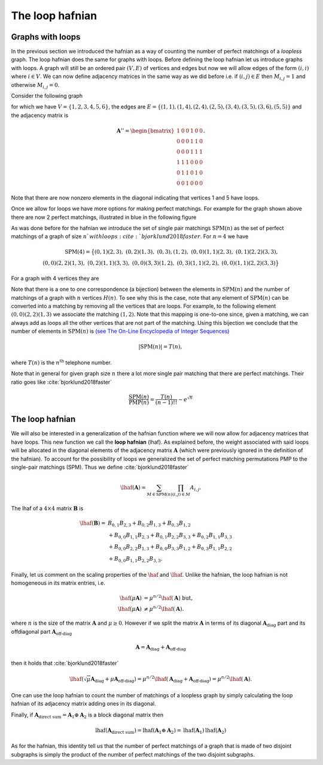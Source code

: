 .. role:: raw-latex(raw)
   :format: latex

.. role:: html(raw)
   :format: html

.. _loophafnian:


The loop hafnian
=================
.. sectionauthor:: Nicolás Quesada <nicolas@xanadu.ai>

Graphs with loops
*****************


In the previous section we introduced the hafnian as a way of counting the number of perfect matchings of a *loopless* graph. The loop hafnian does the same for graphs with loops. Before defining the loop hafnian let us introduce graphs with loops. A graph will still be an ordered pair :math:`(V,E)` of vertices and edges but now we will allow edges of the form :math:`(i,i)` where :math:`i \in V`. We can now define adjacency matrices in the same way as we did before i.e. if :math:`(i,j) \in E` then :math:`M_{i,j}=1` and otherwise :math:`M_{i,j}=0`.

Consider the following graph

.. image:: _static/loop_fig1.svg
    :align: center
    :width: 25%
    :target: javascript:void(0);

for which we have :math:`V = \{1,2,3,4,5,6 \}`, the edges are :math:`E=\{(1,1),(1,4),(2,4),(2,5),(3,4),(3,5),(3,6),(5,5) \}` and the adjacency matrix is

.. math::
	\mathbf{A}'' = \begin{bmatrix}
	1 & 0 & 0 & 1 & 0 & 0 \\
	0 & 0 & 0 & 1 & 1 & 0 \\
	0 & 0 & 0 & 1 & 1 & 1 \\
	1 & 1 & 1 & 0 & 0 & 0 \\
	0 & 1 & 1 & 0 & 1 & 0 \\
	0 & 0 & 1 & 0 & 0 & 0
	\end{bmatrix}.

Note that there are now nonzero elements in the diagonal indicating that vertices 1 and 5 have loops.


Once we allow for loops we have more options for making perfect matchings. For example for the graph shown above there are now 2 perfect matchings, illustrated in blue in the following figure

.. image:: _static/loop_fig2.svg
    :align: center
    :width: 50%
    :target: javascript:void(0);


As was done before for the hafnian we introduce the set of single pair matchings :math:`\text{SPM}(n)` as the set of perfect matchings of a graph of size :math:`n`with loops :cite:`bjorklund2018faster`. For :math:`n=4` we have

.. math::

  \text{SPM}(4) = \big\{ (0,1)(2,3),\ (0,2)(1,3),\ (0,3),(1,2),\ (0,0)(1,1)(2,3), \ (0,1)(2,2)(3,3),\\
  (0,0)(2,2)(1,3),\ (0,2)(1,1)(3,3),\ (0,0)(3,3)(1,2),\ (0,3)(1,1)(2,2),\ (0,0)(1,1)(2,2)(3,3)\big\}


For a graph with 4 vertices they are

.. image:: _static/fig2.svg
    :align: center
    :width: 50%
    :target: javascript:void(0);




Note that there is a one to one correspondence (a bijection) between the elements in :math:`\text{SPM}(n)` and the number of matchings of a graph with :math:`n` vertices :math:`H(n)`. To see why this is the case, note that any element of :math:`\text{SPM}(n)` can be converted into a matching by removing all the vertices that are loops. For example, to the following element :math:`(0,0)(2,2)(1,3)` we associate the matching :math:`(1,2)`. Note that this mapping is one-to-one since, given a matching, we can always add as loops all the other vertices that are not part of the matching. Using this bijection we conclude that the number of elements in :math:`\text{SPM}(n)` is `(see The On-Line Encyclopedia of Integer Sequences) <https://oeis.org/A000085>`_

.. math::

	|\text{SPM}(n)| = T(n),

where :math:`T(n)` is the :math:`n^{\text{th}}` telephone number.

Note that in general for given graph size :math:`n` there a lot more single pair matching that there are perfect matchings. Their ratio goes like :cite:`bjorklund2018faster`

.. math::
	\frac{\text{SPM}(n)}{\text{PMP}(n)} = \frac{T(n)}{(n-1)!!} \sim e^{\sqrt{n}}



The loop hafnian
****************


We will also be interested in a generalization of the hafnian function where we will now allow for adjacency matrices that have loops. This new function we call the **loop hafnian** (lhaf). As explained before, the weight associated with said loops will be allocated in the diagonal elements of the adjacency matrix :math:`\mathbf{A}` (which were previously ignored in the definition of the hafnian). To account for the possibility of loops we generalized the set of perfect matching permutations PMP to the single-pair matchings (SPM).  Thus we define :cite:`bjorklund2018faster`

.. math::
   \lhaf(\mathbf{A}) = \sum_{M \in \text{SPM}(n)} \prod_{\scriptscriptstyle (i,j) \in M} A_{i,j}.

The lhaf of a :math:`4 \times 4` matrix :math:`\mathbf{B}` is

.. math::
   \lhaf(\mathbf{B}) =& B_{0,1} B_{2,3}+B_{0,2}B_{1,3}+B_{0,3} B_{1,2}\\
   &+ B_{0,0} B_{1,1} B_{2,3}+B_{0,1} B_{2,2} B_{3,3}+B_{0,2}B_{1,1}B_{3,3}\nonumber\\
   &+ B_{0,0} B_{2,2} B_{1,3}+B_{0,0}B_{3,3}B_{1,2}+B_{0,3} B_{1,1} B_{2,2}\nonumber\\
   &+ B_{0,0} B_{1,1} B_{2,2} B_{3,3}. \nonumber


Finally, let us comment on the scaling properties of the :math:`\haf` and :math:`\lhaf`.
Unlike the hafnian, the loop hafnian is not homogeneous in its matrix entries, i.e.

.. math::
   \haf(\mu \mathbf{A}) &= \mu ^{n/2} \haf(\mathbf{A}) \text{  but},\\
   \lhaf(\mu \mathbf{A}) &\neq \mu ^{n/2} \lhaf(\mathbf{A}).

where :math:`n` is the size of the matrix :math:`\mathbf{A}` and :math:`\mu \geq 0`. However if we split the matrix :math:`\mathbf{A}`  in terms of its diagonal :math:`\mathbf{A}_{\text{diag}}` part and its offdiagonal part :math:`\mathbf{A}_{\text{off-diag}}`

.. math::
   \mathbf{A} = \mathbf{A}_{\text{diag}}+\mathbf{A}_{\text{off-diag}}

then it holds that :cite:`bjorklund2018faster`

.. math::
   \lhaf(\sqrt{\mu} \mathbf{A}_{\text{diag}}+ \mu \mathbf{A}_{\text{off-diag}}) = \mu^{n/2} \lhaf(\mathbf{A}_{\text{diag}}+ \mathbf{A}_{\text{off-diag}}) =\mu^{n/2} \lhaf(\mathbf{A}).

One can use the loop hafnian to count the number of matchings of a loopless graph by simply calculating the loop hafnian of its adjacency matrix adding ones in its diagonal.

Finally, if :math:`\mathbf{A}_{\text{direct sum}} = \mathbf{A}_1 \oplus \mathbf{A}_2` is a block diagonal matrix then

.. math::
      \text{lhaf}\left(\mathbf{A}_{\text{direct sum}}\right) = \text{lhaf}\left( \mathbf{A}_1 \oplus \mathbf{A}_2 \right) = \text{lhaf}\left( \mathbf{A}_1 \right) \text{lhaf}\left( \mathbf{A}_2 \right)

As for the hafnian, this identity tell us that the number of perfect matchings of a graph that is made of two disjoint subgraphs is simply the product of the number of perfect matchings of the two disjoint subgraphs.
